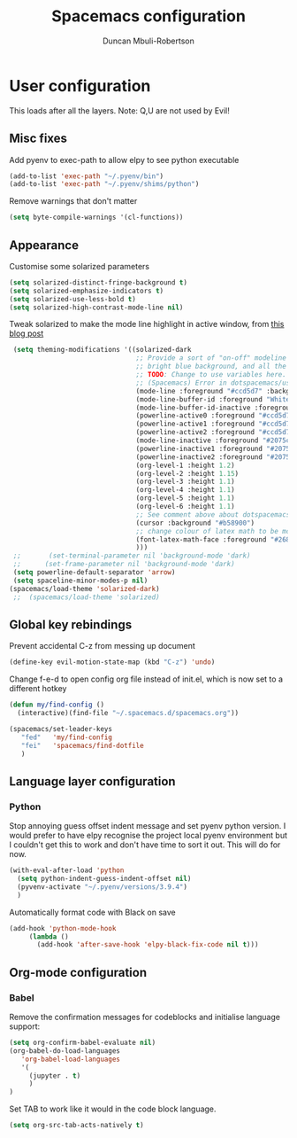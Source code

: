 #+TITLE:  Spacemacs configuration
#+AUTHOR: Duncan Mbuli-Robertson
#+EMAIL: duncanr19@gmail.com


* User configuration
This loads after all the layers. Note: Q,U are not used by Evil!
** Misc fixes
  Add pyenv to exec-path to allow elpy to see python executable
#+BEGIN_SRC emacs-lisp :tangle user-config.el :results output silent
(add-to-list 'exec-path "~/.pyenv/bin")
(add-to-list 'exec-path "~/.pyenv/shims/python")
#+END_SRC

Remove warnings that don't matter 
#+BEGIN_SRC emacs-lisp :tangle user-init.el :results output silent
(setq byte-compile-warnings '(cl-functions))
#+END_SRC
** Appearance
Customise some solarized parameters
#+BEGIN_SRC emacs-lisp :tangle user-config.el :results output silent
          (setq solarized-distinct-fringe-background t)
          (setq solarized-emphasize-indicators t)
          (setq solarized-use-less-bold t)
          (setq solarized-high-contrast-mode-line nil)
#+END_SRC

Tweak solarized to make the mode line highlight in active window, from [[http://philipdaniels.com/blog/2017/02/spacemacs---configuring-the-solarized-theme/][this blog post]] 
#+BEGIN_SRC emacs-lisp :tangle user-config.el :results output silent
   (setq theming-modifications '((solarized-dark
                                  ;; Provide a sort of "on-off" modeline whereby the current buffer has a nice
                                  ;; bright blue background, and all the others are in cream. 
                                  ;; TODO: Change to use variables here. However, got error:
                                  ;; (Spacemacs) Error in dotspacemacs/user-config: Wrong type argument: stringp, pd-blue 
                                  (mode-line :foreground "#ccd5d7" :background "#2075c7" :inverse-video nil)
                                  (mode-line-buffer-id :foreground "White")
                                  (mode-line-buffer-id-inactive :foreground "#002b36")
                                  (powerline-active0 :foreground "#ccd5d7" :background "#002b36" :inverse-video nil) 
                                  (powerline-active1 :foreground "#ccd5d7" :background "#2075c7" :inverse-video nil) 
                                  (powerline-active2 :foreground "#ccd5d7" :background "#2075c7" :inverse-video nil)
                                  (mode-line-inactive :foreground "#2075c7" :background "#ccd5d7" :inverse-video nil)
                                  (powerline-inactive1 :foreground "#2075c7" :background "#ccd5d7" :inverse-video nil)
                                  (powerline-inactive2 :foreground "#2075c7" :background "#ccd5d7" :inverse-video nil)
                                  (org-level-1 :height 1.2)
                                  (org-level-2 :height 1.15)
                                  (org-level-3 :height 1.1)
                                  (org-level-4 :height 1.1)
                                  (org-level-5 :height 1.1)
                                  (org-level-6 :height 1.1)
                                  ;; See comment above about dotspacemacs-colorize-cursor-according-to-state.
                                  (cursor :background "#b58900")
                                  ;; change colour of latex math to be more legible
                                  (font-latex-math-face :foreground "#268bd2")
                                  )))
   ;;       (set-terminal-parameter nil 'background-mode 'dark) 
   ;;      (set-frame-parameter nil 'background-mode 'dark)
   (setq powerline-default-separator 'arrow)
   (setq spaceline-minor-modes-p nil)
  (spacemacs/load-theme 'solarized-dark)
   ;;  (spacemacs/load-theme 'solarized) 
#+END_SRC

** Global key rebindings
Prevent accidental C-z from messing up document
 #+BEGIN_SRC emacs-lisp :tangle user-config.el :results output silent
   (define-key evil-motion-state-map (kbd "C-z") 'undo)
#+END_SRC

Change f-e-d to open config org file instead of init.el, which is now set to a different hotkey
 #+BEGIN_SRC emacs-lisp :tangle user-config.el :results output silent
   (defun my/find-config ()
     (interactive)(find-file "~/.spacemacs.d/spacemacs.org"))

   (spacemacs/set-leader-keys 
      "fed"   'my/find-config
      "fei"   'spacemacs/find-dotfile
      ) 

 #+END_SRC

** Language layer configuration
*** Python
 Stop annoying guess offset indent message and set pyenv python version. I would
 prefer to have elpy recognise the project local pyenv environment but I
 couldn't get this to work and don't have time to sort it out. This will do for
 now.
#+BEGIN_SRC emacs-lisp :tangle user-config.el :results output silent
  (with-eval-after-load 'python
    (setq python-indent-guess-indent-offset nil)
    (pyvenv-activate "~/.pyenv/versions/3.9.4")
    )
#+END_SRC

Automatically format code with Black on save
#+BEGIN_SRC emacs-lisp :tangle user-config.el :results output silent
  (add-hook 'python-mode-hook 
       (lambda () 
         (add-hook 'after-save-hook 'elpy-black-fix-code nil t)))
#+END_SRC


** Org-mode configuration
*** Babel
Remove the confirmation messages for codeblocks and initialise language support:
#+BEGIN_SRC emacs-lisp :tangle user-config.el :results output silent
(setq org-confirm-babel-evaluate nil)
(org-babel-do-load-languages
   'org-babel-load-languages
   '(
     (jupyter . t)
     )
)
#+END_SRC


Set TAB to work like it would in the code block language.
#+BEGIN_SRC emacs-lisp :tangle user-config.el :results output silent
(setq org-src-tab-acts-natively t)
#+END_SRC 
 
